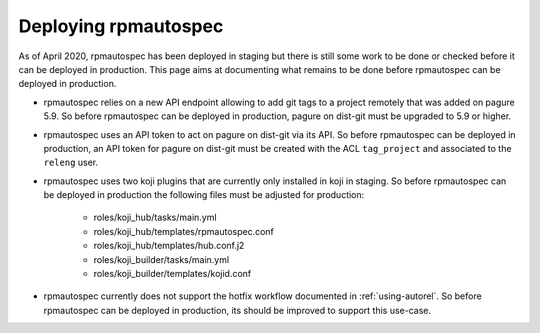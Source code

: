 Deploying rpmautospec
=====================

As of April 2020, rpmautospec has been deployed in staging but there is still
some work to be done or checked before it can be deployed in production.
This page aims at documenting what remains to be done before rpmautospec can
be deployed in production.

* rpmautospec relies on a new API endpoint allowing to add git tags to a project
  remotely that was added on pagure 5.9.
  So before rpmautospec can be deployed in production, pagure on dist-git must
  be upgraded to 5.9 or higher.

* rpmautospec uses an API token to act on pagure on dist-git via its API.
  So before rpmautospec can be deployed in production, an API token for pagure
  on dist-git must be created with the ACL ``tag_project`` and associated to the
  ``releng`` user.

* rpmautospec uses two koji plugins that are currently only installed in koji
  in staging.
  So before rpmautospec can be deployed in production the following files must
  be adjusted for production:
    - roles/koji_hub/tasks/main.yml
    - roles/koji_hub/templates/rpmautospec.conf
    - roles/koji_hub/templates/hub.conf.j2
    - roles/koji_builder/tasks/main.yml
    - roles/koji_builder/templates/kojid.conf

* rpmautospec currently does not support the hotfix workflow documented in
  :ref:`using-autorel`.
  So before rpmautospec can be deployed in production, its should be improved
  to support this use-case.

